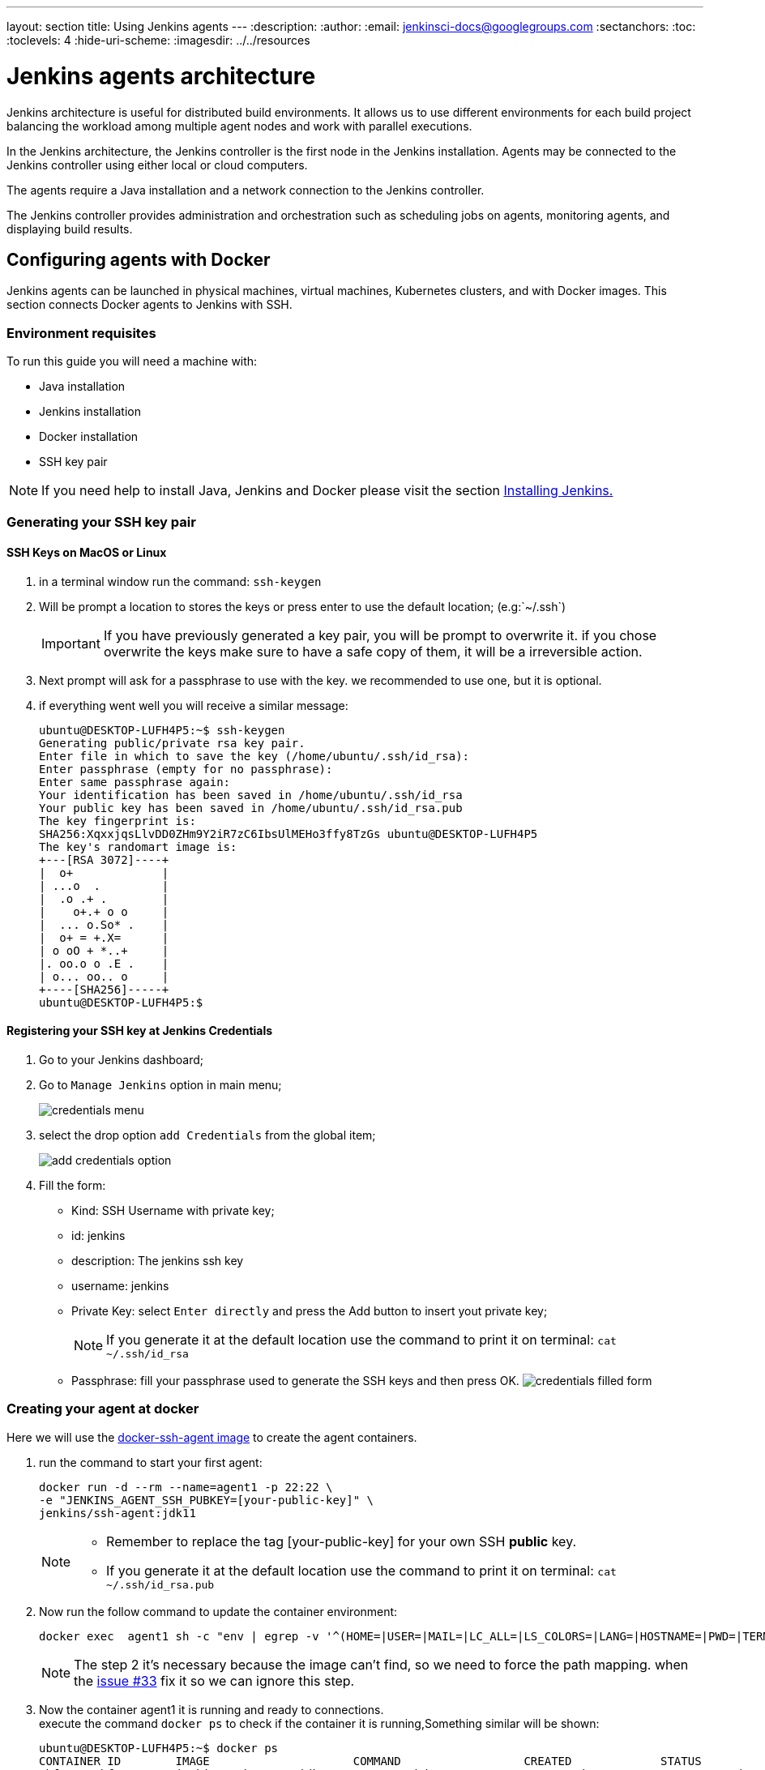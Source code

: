 ---
layout: section
title: Using Jenkins agents
---
ifdef::backend-html5[]
:description:
:author:
:email: jenkinsci-docs@googlegroups.com
:sectanchors:
:toc:
:toclevels: 4
:hide-uri-scheme:
ifdef::env-github[:imagesdir: ../resources]
ifndef::env-github[:imagesdir: ../../resources]
endif::[]

= Jenkins agents architecture

Jenkins architecture is useful for distributed build environments.
It allows us to use different environments for each build project balancing
the workload among multiple agent nodes and work with parallel executions.

In the Jenkins architecture, the Jenkins controller is the first node in the Jenkins installation.
Agents may be connected to the Jenkins controller using either local or cloud computers.

The agents require a Java installation and a network connection to the Jenkins controller.

The Jenkins controller provides administration and orchestration such as
scheduling jobs on agents, monitoring agents, and displaying build results.

== Configuring agents with Docker

Jenkins agents can be launched in physical machines, virtual machines, Kubernetes clusters, and with Docker images.
This section connects Docker agents to Jenkins with SSH.

=== Environment requisites

To run this guide you will need a machine with:

* Java installation
* Jenkins installation
* Docker installation
* SSH key pair

[NOTE]
====
If you need help to install Java, Jenkins and Docker please visit the section link:https://www.jenkins.io/doc/book/installing/#installation-platforms[Installing Jenkins.]
====

=== Generating your SSH key pair

==== SSH Keys on MacOS or Linux

1. in a terminal window run the command: `ssh-keygen`
2. Will be prompt a location to stores the keys or press enter to use the default location; (e.g:`~/.ssh`)
+
[IMPORTANT]
====
If you have previously generated a key pair, you will be prompt  to overwrite it.
if you chose overwrite the keys make sure to have a safe copy of them, it will be a irreversible action.
====

3. Next prompt will ask for a passphrase to use with the key. we recommended to use one, but it is optional.
4. if everything went well you will receive a similar message:
+
[source,bash]
----
ubuntu@DESKTOP-LUFH4P5:~$ ssh-keygen
Generating public/private rsa key pair.
Enter file in which to save the key (/home/ubuntu/.ssh/id_rsa):
Enter passphrase (empty for no passphrase):
Enter same passphrase again:
Your identification has been saved in /home/ubuntu/.ssh/id_rsa
Your public key has been saved in /home/ubuntu/.ssh/id_rsa.pub
The key fingerprint is:
SHA256:XqxxjqsLlvDD0ZHm9Y2iR7zC6IbsUlMEHo3ffy8TzGs ubuntu@DESKTOP-LUFH4P5
The key's randomart image is:
+---[RSA 3072]----+
|  o+             |
| ...o  .         |
|  .o .+ .        |
|    o+.+ o o     |
|  ... o.So* .    |
|  o+ = +.X=      |
| o oO + *..+     |
|. oo.o o .E .    |
| o... oo.. o     |
+----[SHA256]-----+
ubuntu@DESKTOP-LUFH4P5:$
----

==== Registering your SSH key at Jenkins Credentials

1. Go to your Jenkins dashboard;
2. Go to `Manage Jenkins` option in main menu;
+
image:node/credentials-1.png[credentials menu]

3. select the drop option `add Credentials` from the global item;
+
image:node/credentials-2.png[add credentials option]

4. Fill the form:
** Kind:  SSH Username with private key;
** id: jenkins
** description: The jenkins ssh key
** username: jenkins
** Private Key: select `Enter directly` and press the Add button to insert yout private key;
+
[NOTE]
====
If you generate it at the default location use the command to print it on terminal: `cat ~/.ssh/id_rsa`
====
** Passphrase: fill your passphrase used to generate the SSH keys and then press OK.
    image:node/credentials-3.png[credentials filled form]

=== Creating your agent at docker

Here we will use the link:https://github.com/jenkinsci/docker-ssh-agent[docker-ssh-agent image] to create the agent containers.

1. run the command to start your first agent:
+
[source,bash]
----
docker run -d --rm --name=agent1 -p 22:22 \
-e "JENKINS_AGENT_SSH_PUBKEY=[your-public-key]" \
jenkins/ssh-agent:jdk11
----
+
[NOTE]
====
* Remember to replace the tag [your-public-key] for your own SSH *public* key.
* If you generate it at the default location use the command to print it on terminal: `cat ~/.ssh/id_rsa.pub`
====
2. Now run the follow command to update the container environment:
+
[source,bash]
----
docker exec  agent1 sh -c "env | egrep -v '^(HOME=|USER=|MAIL=|LC_ALL=|LS_COLORS=|LANG=|HOSTNAME=|PWD=|TERM=|SHLVL=|LANGUAGE=|_=)' >> /etc/environment"
----
+
[NOTE]
====
The step 2 it's necessary because the image can't find, so we need to force the path mapping.
when the link:https://github.com/jenkinsci/docker-ssh-agent/issues/33[issue #33] fix it so we can ignore this step.
====
3. Now the container agent1 it is running and ready to connections. +
execute the command `docker ps` to check if the container it is running,Something similar will be shown:
+
[source,bash]
----
ubuntu@DESKTOP-LUFH4P5:~$ docker ps
CONTAINER ID        IMAGE                     COMMAND                  CREATED             STATUS              PORTS                    NAMES
7bf0214a9bfa        jenkins/ssh-agent:jdk11   "setup-sshd"             31 seconds ago      Up 28 seconds       0.0.0.0:22->22/tcp       agent1
d0116c8021c0        ruby:2.6                  "bundle exec awestru…"   41 minutes ago      Up 41 minutes       0.0.0.0:4242->4242/tcp   eloquent_lamport
ubuntu@DESKTOP-LUFH4P5:~$
----

=== Setup up the agent1 on jenkins.

1. Go to your jenkins dashboard;
2. Go to `Manage Jenkins` option in main menu;
3. Go to `Manage Nodes and clouds` item;
+
image:node/node-1.png[Menage node menu]

4. Go to `New Node` option in side menu;
5. Fill the Node/agent name and select the type; (e.g. Name: agent1, Type: Permanent Agent)
6. Now fill the fields:
** Remote root directory; (e.g.: /home/jenkins )
** label; (e.g.: agent1 )
** usage; (e.g.: only build jobs with label expression...)
** Launch method; (e.g.: Launch agents by SSH )
*** Host; (e.g.: localhost or your IP address )
*** Credentials; (e.g.: jenkins )
*** Host Key verification Strategy; (e.g.: Manually trusted key verification ... )
    image:node/node-2.png[node create form]
7. Press the button save and the agent1 will be registered, but offline. Click on it.
+
image:node/node-3.png[node offline]
8. Now press the button `Launch agent` and wait some seconds, then you should receive +
the message: `Agent successfully connected and online` on the last log line.
+
image:node/node-4.png[Agent successfully connected]

=== Delegating the first job to agent1

1. Go to your jenkins dashboard;
2. Select `New Item` on side menu;
3. Enter a name. (e.g.: First Job to Agent1)
4. Select the `Freestyle project` and press OK;
5. Check the option: `Restrict where this project can be run`;
6. Fill the field: label with the agent1 label; (e.g.: agent1)
+
image:node/node-5.png[Agent job 1]

+
[NOTE]
====
Be careful with white spaces before or after the label.
====

7. Now Select the option `Execute shell` at Build Section;
+
image:node/node-6.png[Agent job 2]

8. Fill the with command: `NODE_NAME` and the name +
of the agent will be printed inside the log when this job run;
9. press the save button and then select the option `Build Now`;
10. Wait some seconds ant the go to `Console Output` page
+
image:node/node-7.png[Agent job 3]

11. you should receive a output similar to:
+
[source,bash]
----
Started by user Admin User
Running as SYSTEM
Building remotely on agent1 in workspace /home/jenkins/workspace/First Job to Agent1
[First Job to Agent1] $ /bin/sh -xe /tmp/jenkins15623311211559049312.sh
Finished: SUCCESS
----

== How to setup node agents on Windows

Note: Under construction...

